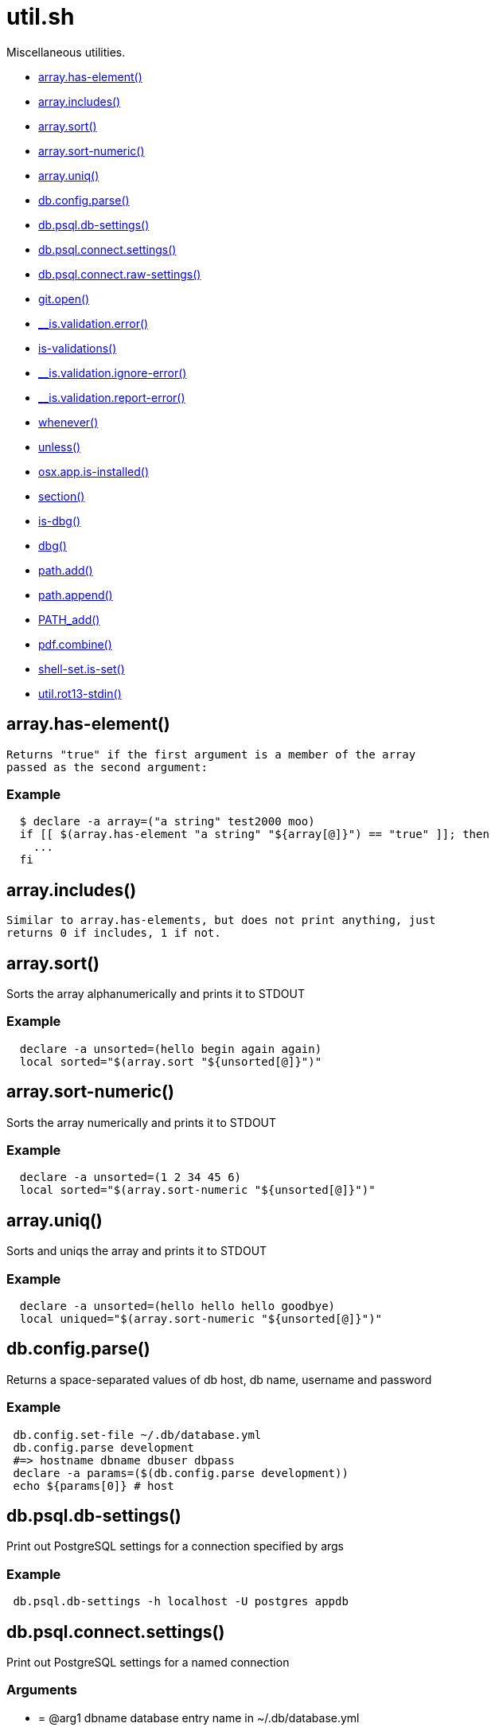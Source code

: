 = util.sh
:doctype: book

Miscellaneous utilities.

* <<arrayhas-element,array.has-element()>>
* <<arrayincludes,array.includes()>>
* <<arraysort,array.sort()>>
* <<arraysort-numeric,array.sort-numeric()>>
* <<arrayuniq,array.uniq()>>
* <<dbconfigparse,db.config.parse()>>
* <<dbpsqldb-settings,db.psql.db-settings()>>
* <<dbpsqlconnectsettings,db.psql.connect.settings()>>
* <<dbpsqlconnectraw-settings,db.psql.connect.raw-settings()>>
* <<gitopen,git.open()>>
* <<isvalidationerror,__is.validation.error()>>
* <<is-validations,is-validations()>>
* <<isvalidationignore-error,__is.validation.ignore-error()>>
* <<isvalidationreport-error,__is.validation.report-error()>>
* <<whenever,whenever()>>
* <<unless,unless()>>
* <<osxappis-installed,osx.app.is-installed()>>
* <<section,section()>>
* <<is-dbg,is-dbg()>>
* <<dbg,dbg()>>
* <<pathadd,path.add()>>
* <<pathappend,path.append()>>
* <<pathadd,PATH_add()>>
* <<pdfcombine,pdf.combine()>>
* <<shell-setis-set,shell-set.is-set()>>
* <<utilrot13-stdin,util.rot13-stdin()>>

== array.has-element()

 Returns "true" if the first argument is a member of the array
 passed as the second argument:

=== Example

[source,bash]
----
  $ declare -a array=("a string" test2000 moo)
  if [[ $(array.has-element "a string" "${array[@]}") == "true" ]]; then
    ...
  fi
----

== array.includes()

 Similar to array.has-elements, but does not print anything, just
 returns 0 if includes, 1 if not.

== array.sort()

Sorts the array alphanumerically and prints it to STDOUT

=== Example

[source,bash]
----
  declare -a unsorted=(hello begin again again)
  local sorted="$(array.sort "${unsorted[@]}")"
----

== array.sort-numeric()

Sorts the array numerically and prints it to STDOUT

=== Example

[source,bash]
----
  declare -a unsorted=(1 2 34 45 6)
  local sorted="$(array.sort-numeric "${unsorted[@]}")"
----

== array.uniq()

Sorts and uniqs the array and prints it to STDOUT

=== Example

[source,bash]
----
  declare -a unsorted=(hello hello hello goodbye)
  local uniqued="$(array.sort-numeric "${unsorted[@]}")"
----

== db.config.parse()

Returns a space-separated values of db host, db name, username and password

=== Example

[source,bash]
----
 db.config.set-file ~/.db/database.yml
 db.config.parse development
 #=> hostname dbname dbuser dbpass
 declare -a params=($(db.config.parse development))
 echo ${params[0]} # host
----

== db.psql.db-settings()

Print out PostgreSQL settings for a connection specified by args

=== Example

[source,bash]
----
 db.psql.db-settings -h localhost -U postgres appdb
----

== db.psql.connect.settings()

Print out PostgreSQL settings for a named connection

=== Arguments

* {blank}
+
= @arg1 dbname database entry name in ~/.db/database.yml

[discrete]
=== Example

[source,bash]
----
 db.psql.connect.settings primary
----

== db.psql.connect.raw-settings()

Print out PostgreSQL settings for a named connection

=== Arguments

* {blank}
+
= @arg1 dbname database entry name in ~/.db/database.yml

[discrete]
=== Example

[source,bash]
----
 db.psql.connect.raw-settings primary
----

== git.open()

Reads the remote of a repo by name provided as
  an argument (or defaults to "origin") and opens it in the browser.

=== Example

[source,bash]
----
git clone git@github.com:kigster/bashmatic.git
cd bashmatic
source init.sh
git.open
git.open origin # same thing
----

=== Arguments

* *$1* (optional): name of the remote to open, defaults to "orogin"

== __is.validation.error()

  Invoke a validation on the value, and process
               the invalid case using a customizable error handler.

=== Arguments

* {blank}
+
= @arg1 func        Validation function name to invoke
* {blank}
+
= @arg2 var         Value under the test
* {blank}
+
= @arg4 error_func  Error function to call when validation fails

[discrete]
=== Exit codes

* *0*: if validation passes

== is-validations()

Returns the list of validation functions available

== __is.validation.ignore-error()

Private function that ignores errors

== __is.validation.report-error()

Private function that ignores errors

== whenever()

a convenient DSL for validating things

=== Example

[source,bash]
----
   whenever /var/log/postgresql.log is.an-empty-file && {
      touch /var/log/postgresql.log
   }
----

== unless()

a convenient DSL for validating things

=== Example

[source,bash]
----
   unless /var/log/postgresql.log is.an-non-empty-file && {
      touch /var/log/postgresql.log
   }
----

== osx.app.is-installed()

@description
  Checks if a given parameter matches any of the installed applications
  under /Applications and ~/Applications

By the default prints the matched application. Pass `-q` as a second
  argument to disable output.

=== Example

[source,bash]
----
 ❯ osx.app.is-installed safari
 Safari.app
 ❯ osx.app.is-installed safari -q && echo installed
 installed
 ❯ osx.app.is-installed microsoft -c
 6
----

=== Arguments

* *$1* (a): string value to match (case insentively) for an app name
* $2.. additional arguments to the last invocation of `grep`

=== Exit codes

* *0*: if match was found
* *1*: if not

== section()

Prints a "arrow-like" line using powerline characters

=== Arguments

* {blank}
+
= @arg1 Width (optional) -- only intepretered as width if the first argument is a number.
* {blank}
+
= @args Text to print

== is-dbg()

Checks if we have debug mode enabled

== dbg()

Local debugging helper, activate it with DEBUG=1

== path.add()

Adds valid directories to those in the PATH and prints
             to the output. DOES NOT MODIFY $PATH

== path.append()

Appends valid directories to those in the PATH, and
             exports the new value of the PATH

== PATH_add()

This function exists within direnv, but since we
             are sourcing in .envrc we need to have this defined
             to avoid errors.

== pdf.combine()

Combine multiple PDFs into a single one using ghostscript.

=== Example

[source,bash]
----
pdf.combine ~/merged.pdf 'my-book-chapter*'
----

=== Arguments

* *$1* (pathname): to the merged file
* *...* (the): rest of the PDF files to combine

== shell-set.is-set()

My super function.
Not thread-safe.

=== Example

[source,bash]
----
 echo "test: $(say-hello World)"
----

=== Arguments

* *$1* (string): A value to print

=== Exit codes

* *0*: If successful.
* *1*: If an empty string passed.

==== See also

* <<validate(),validate()>>

== util.rot13-stdin()

Convert STDIN using rot13

=== Example

[source,bash]
----
 echo "test" | util.rot13-stdin
----
